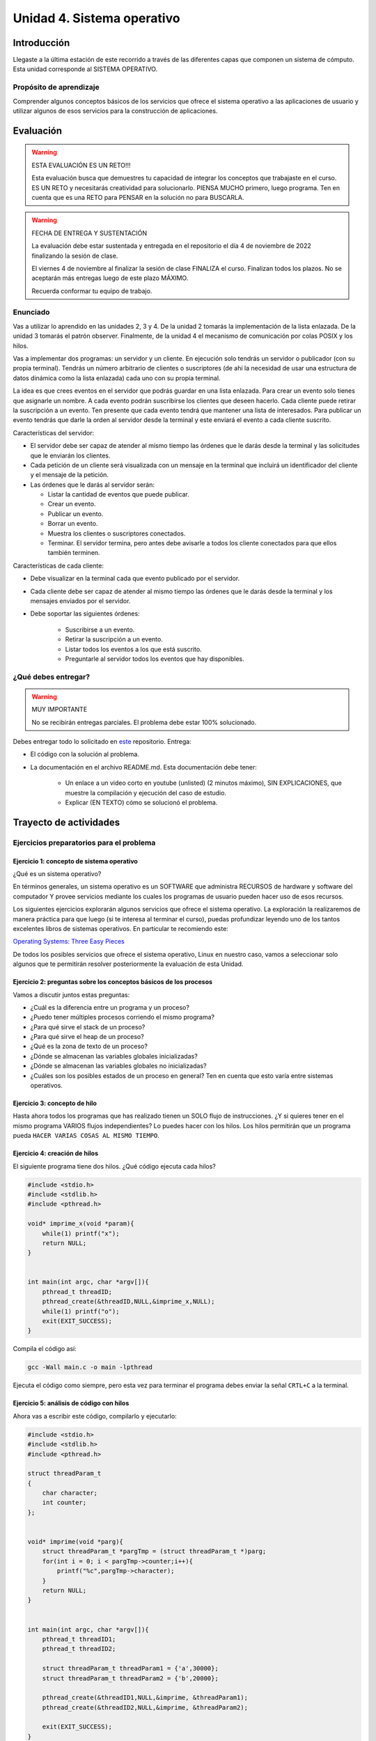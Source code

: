 Unidad 4. Sistema operativo
============================

Introducción
--------------

Llegaste a la última estación de este recorrido a través
de las diferentes capas que componen un sistema de cómputo. Esta unidad 
corresponde al SISTEMA OPERATIVO.

Propósito de aprendizaje
**************************

Comprender algunos conceptos básicos de los servicios que ofrece
el sistema operativo a las aplicaciones de usuario y utilizar
algunos de esos servicios para la construcción de aplicaciones.

Evaluación
-------------------

.. warning:: ESTA EVALUACIÓN ES UN RETO!!!

    Esta evaluación busca que demuestres tu capacidad de integrar los conceptos 
    que trabajaste en el curso. ES UN RETO y necesitarás creatividad 
    para solucionarlo. PIENSA MUCHO primero, luego programa. Ten en cuenta 
    que es una RETO para PENSAR en la solución no para BUSCARLA.


.. warning:: FECHA DE ENTREGA Y SUSTENTACIÓN 

    La evaluación debe estar sustentada y entregada en el repositorio 
    el día 4 de noviembre de 2022 finalizando la sesión de clase.

    El viernes 4 de noviembre al finalizar la sesión de clase FINALIZA el curso.
    Finalizan todos los plazos. No se aceptarán más entregas luego de este plazo 
    MÁXIMO.

    Recuerda conformar tu equipo de trabajo.

Enunciado 
************

Vas a utilizar lo aprendido en las unidades 2, 3 y 4. De la unidad 2 tomarás la implementación 
de la lista enlazada. De la unidad 3 tomarás el patrón observer. Finalmente, de la unidad 
4 el mecanismo de comunicación por colas POSIX y los hilos.

Vas a implementar dos programas: un servidor y un cliente. En ejecución solo tendrás un servidor 
o publicador (con su propia terminal). Tendrás un número arbitrario de clientes o suscriptores (de ahí la necesidad de usar  
una estructura de datos dinámica como la lista enlazada) cada uno con su propia terminal.

La idea es que crees eventos en el servidor que podrás guardar en una lista enlazada. Para crear un evento 
solo tienes que asignarle un nombre. A cada evento podrán suscribirse los clientes que deseen hacerlo. 
Cada cliente puede retirar la suscripción a un evento. Ten presente que cada evento tendrá que mantener 
una lista de interesados. Para publicar un evento tendrás que darle la orden al servidor desde la terminal y 
este enviará el evento a cada cliente suscrito.

Características del servidor:

* El servidor debe ser capaz de atender al mismo tiempo las órdenes que le darás desde la terminal 
  y las solicitudes que le enviarán los clientes.
* Cada petición de un cliente será visualizada con un mensaje en la terminal que incluirá un identificador del
  cliente y el mensaje de la petición.
* Las órdenes que le darás al servidor serán:
  
  * Listar la cantidad de eventos que puede publicar.
  * Crear un evento.
  * Publicar un evento.
  * Borrar un evento.
  * Muestra los clientes o suscriptores conectados.
  * Terminar. El servidor termina, pero antes debe avisarle a todos los cliente conectados para 
    que ellos también terminen.

Características de cada cliente:

* Debe visualizar en la terminal cada que evento publicado por el servidor.
* Cada cliente debe ser capaz de atender al mismo tiempo las órdenes que le darás desde la terminal y 
  los mensajes enviados por el servidor.
* Debe soportar las siguientes órdenes:

    * Suscribirse a un evento.
    * Retirar la suscripción a un evento.
    * Listar todos los eventos a los que está suscrito.
    * Preguntarle al servidor todos los eventos que hay disponibles.

¿Qué debes entregar?
**********************

.. warning:: MUY IMPORTANTE

    No se recibirán entregas parciales. El problema debe estar 100% solucionado.


Debes entregar todo lo solicitado en 
`este <https://classroom.github.com/a/5cv9ZIs2>`__ repositorio. Entrega:

* El código con la solución al problema.
* La documentación en el archivo README.md. Esta documentación debe tener:

    * Un enlace a un video corto en youtube (unlisted) (2 minutos máximo), SIN EXPLICACIONES, que muestre 
      la compilación y ejecución del caso de estudio.
    * Explicar (EN TEXTO) cómo se solucionó el problema.


Trayecto de actividades
------------------------
 
Ejercicios preparatorios para el problema
************************************************

Ejercicio 1: concepto de sistema operativo
^^^^^^^^^^^^^^^^^^^^^^^^^^^^^^^^^^^^^^^^^^^^

¿Qué es un sistema operativo?

En términos generales, un sistema operativo es un SOFTWARE que administra
RECURSOS de hardware y software del computador Y provee servicios mediante
los cuales los programas de usuario pueden hacer uso de esos recursos.

Los siguientes ejercicios explorarán algunos servicios que ofrece el sistema
operativo. La exploración la realizaremos de manera práctica para que luego 
(si te interesa al terminar el curso), puedas profundizar leyendo uno de los 
tantos excelentes libros de sistemas operativos. En particular te recomiendo este:

`Operating Systems: Three Easy Pieces <http://pages.cs.wisc.edu/~remzi/OSTEP/>`__

De todos los posibles servicios que ofrece el sistema operativo, Linux en nuestro
caso, vamos a seleccionar solo algunos que te permitirán resolver posteriormente
la evaluación de esta Unidad.

Ejercicio 2: preguntas sobre los conceptos básicos de los procesos 
^^^^^^^^^^^^^^^^^^^^^^^^^^^^^^^^^^^^^^^^^^^^^^^^^^^^^^^^^^^^^^^^^^^

Vamos a discutir juntos estas preguntas:

* ¿Cuál es la diferencia entre un programa y un proceso?
* ¿Puedo tener múltiples procesos corriendo el mismo programa?
* ¿Para qué sirve el stack de un proceso?
* ¿Para qué sirve el heap de un proceso?
* ¿Qué es la zona de texto de un proceso?
* ¿Dónde se almacenan las variables globales inicializadas?
* ¿Dónde se almacenan las variables globales no inicializadas?
* ¿Cuáles son los posibles estados de un proceso en general? Ten en cuenta
  que esto varía entre sistemas operativos.

Ejercicio 3: concepto de hilo 
^^^^^^^^^^^^^^^^^^^^^^^^^^^^^^^

Hasta ahora todos los programas que has realizado tienen un SOLO flujo de instrucciones. ¿Y si 
quieres tener en el mismo programa VARIOS flujos independientes? Lo puedes hacer con los hilos.
Los hilos permitirán que un programa pueda ``HACER VARIAS COSAS AL MISMO TIEMPO``.

Ejercicio 4: creación de hilos
^^^^^^^^^^^^^^^^^^^^^^^^^^^^^^^

El siguiente programa tiene dos hilos. ¿Qué código ejecuta cada hilos?

.. code-block:: c

    #include <stdio.h>
    #include <stdlib.h>
    #include <pthread.h>

    void* imprime_x(void *param){
        while(1) printf("x");
        return NULL;
    }


    int main(int argc, char *argv[]){
        pthread_t threadID;
        pthread_create(&threadID,NULL,&imprime_x,NULL);
        while(1) printf("o");
        exit(EXIT_SUCCESS);
    }

Compila el código así:

.. code-block:: bash

    gcc -Wall main.c -o main -lpthread

Ejecuta el código como siempre, pero esta vez para terminar el programa debes enviar 
la señal ``CRTL+C`` a la terminal.


Ejercicio 5: análisis de código con hilos
^^^^^^^^^^^^^^^^^^^^^^^^^^^^^^^^^^^^^^^^^^^^

Ahora vas a escribir este código, compilarlo y ejecutarlo:

.. code-block:: c

    #include <stdio.h>
    #include <stdlib.h>
    #include <pthread.h>

    struct threadParam_t
    {
        char character;
        int counter;
    };


    void* imprime(void *parg){
        struct threadParam_t *pargTmp = (struct threadParam_t *)parg;
        for(int i = 0; i < pargTmp->counter;i++){
            printf("%c",pargTmp->character);
        }
        return NULL;
    }


    int main(int argc, char *argv[]){
        pthread_t threadID1;
        pthread_t threadID2;

        struct threadParam_t threadParam1 = {'a',30000};
        struct threadParam_t threadParam2 = {'b',20000};

        pthread_create(&threadID1,NULL,&imprime, &threadParam1);
        pthread_create(&threadID2,NULL,&imprime, &threadParam2);

        exit(EXIT_SUCCESS);
    }

* ¿Qué pasó al ejecutarlo? 
* Notaste que el programa no hace nada, te animas a proponer un hipótesis 
  al respecto de lo que puede estar ocurriendo?
  
NO TE PREOCUPES, ya te digo qué pasa.

Ejercicio 6: esperar un hilo
^^^^^^^^^^^^^^^^^^^^^^^^^^^^^

El problema con el código anterior es que el proceso está terminando antes 
que los hilos puedan comenzar incluso a funcionar. Por tanto, será necesario 
que el hilo principal espere a que los dos hilos creados terminen antes de 
que el pueda terminar. 

.. code-block:: c

    #include <stdio.h>
    #include <stdlib.h>
    #include <pthread.h>

    struct threadParam_t
    {
        char character;
        int counter;
    };


    void* imprime(void *parg){
        struct threadParam_t *pargTmp = (struct threadParam_t *)parg;
        for(int i = 0; i < pargTmp->counter;i++){
            printf("%c",pargTmp->character);
        }
        return NULL;
    }


    int main(int argc, char *argv[]){
        pthread_t threadID1;
        pthread_t threadID2;

        struct threadParam_t threadParam1 = {'a',30000};
        struct threadParam_t threadParam2 = {'b',20000};

        pthread_create(&threadID1,NULL,&imprime, &threadParam1);
        pthread_create(&threadID2,NULL,&imprime, &threadParam2);

        pthread_join(threadID1,NULL);
        pthread_join(threadID2,NULL);

        exit(EXIT_SUCCESS);
    }

* ¿Qué debes hacer para esperara a que un hilo en particular termine?
* Considera los siguientes fragmentos de código y piensa cuál puede ser la 
  diferencia entre ambos:

.. code-block:: c

    pthread_create(&threadID1,NULL,&imprime, &threadParam1);
    pthread_join(threadID1,NULL);
    pthread_create(&threadID2,NULL,&imprime, &threadParam2);
    pthread_join(threadID2,NULL);


.. code-block:: c

    pthread_create(&threadID1,NULL,&imprime, &threadParam1);
    pthread_create(&threadID2,NULL,&imprime, &threadParam2);
    pthread_join(threadID1,NULL);
    pthread_join(threadID2,NULL);

Ejercicio 7: comunicación de procesos mediante colas 
^^^^^^^^^^^^^^^^^^^^^^^^^^^^^^^^^^^^^^^^^^^^^^^^^^^^^^

Existe varios mecanismos de comunicación entre procesos. En este ejercicio
te voy a proponer un servicio de comunicación entre procesos denominado POSIX 
queues. Este servicio te permitirá enviar mensajes en una dirección de un proceso 
a otro.

¿Y si necesitas recibir mensajes en el sentido opuesto? Necesitarás crear 
una segunda queue.

Ejercicio 8: ejemplo
^^^^^^^^^^^^^^^^^^^^^^^

En este ejemplo comunicarás dos procesos. Uno de ellos esperará los mensajes 
que enviará el otro.

Vas a lanzar primero el proceso que ejecutará la imagen receiver:

.. code-block:: c

    #include <stdio.h>
    #include <stdlib.h>
    #include <unistd.h>
    #include <string.h>
    #include <mqueue.h>

    int main(int argc, char *argv[])
    {
        mqd_t mq;

        struct mq_attr attr;
        attr.mq_flags = 0;
        attr.mq_maxmsg = 10;
        attr.mq_msgsize = 32;
        attr.mq_curmsgs = 0;

        mq = mq_open("/mq0", O_RDONLY | O_CREAT, 0644, &attr);
        char buff[32];

        while (1)
        {
            mq_receive(mq, buff, 32, NULL);
            printf("Message received: %s\n", buff);
            if( strncmp(buff, "exit", strlen("exit")) == 0){
                break;
            }
        }

        mq_close(mq);
        mq_unlink("/mq0");
        exit(EXIT_SUCCESS);
    }

Para compilar:

.. code-block:: bash

    gcc -Wall receiver.c -lrt -o receiver

Luego lanza el proceso que ejecutará la imagen sender:

.. code-block:: c

    #include <stdio.h>
    #include <stdlib.h>
    #include <unistd.h>
    #include <string.h>
    #include <mqueue.h>

    int main(int argc, char *argv[])
    {
        mqd_t mq = mq_open("/mq0", O_WRONLY);
        char str[64];

        while (1)
        {
            fgets(str, sizeof(str), stdin);
            if(str[strlen(str) - 1 ] == '\n') str[strlen(str) - 1 ] = 0; 
            mq_send(mq, str, strlen(str) + 1, 0);
            if (strncmp(str, "exit", strlen("exit")) == 0)
            {
                break;
            }
        }

        mq_close(mq);
        exit(EXIT_FAILURE);
    }

Para compilar:

.. code-block:: bash

    gcc -Wall sender.c -lrt -o sender

Ejercicio 9: analiza el ejemplo
^^^^^^^^^^^^^^^^^^^^^^^^^^^^^^^^^

Te propongo que analices el ejemplo con estas preguntas:

¿Cómo se crea una cola? La cola la está creando el proceso que ejecuta 
la imagen receiver. Las colas se crean en el sistema operativo y una vez 
se terminen de usuar debes solicitarle al sistema operativo que la destruya.

Para crear una cola necesitarás:

* Guardar en descriptor de la cola en una variable.
* Definir unos atributos para la cola como son la cantidad máximo 
  de mensajes y el tamaño máximo que podría tener un mensaje.

.. code-block:: c

    mqd_t mq;

    struct mq_attr attr;
    attr.mq_flags = 0;
    attr.mq_maxmsg = 10;
    attr.mq_msgsize = 32;
    attr.mq_curmsgs = 0;

    mq = mq_open("/mq0", O_RDONLY | O_CREAT, 0644, &attr);

¿Cómo acceder a una cola una vez está creada?

.. code-block:: c

    mqd_t mq = mq_open("/mq0", O_WRONLY);

¿Cómo recibir mensajes?

.. code-block:: c

    mq_receive(mq, buff, 32, NULL);

¿Cómo enviar mensajes?

.. code-block:: c

    mq_send(mq, str, strlen(str) + 1, 0);

Una vez termines de usuar la cola debes cerrarla:

.. code-block:: c

    mq_close(mq);

Finalmente uno de los procesos le pedirá al sistema operativo 
que la destruya:

.. code-block:: c

    mq_unlink("/mq0");

Ejercicio 10: mini reto
^^^^^^^^^^^^^^^^^^^^^^^^^^^^^^^^^

Vas a modificar el ejercicio 9 de tal manera que 
los dos procesos puedan intercambiar mensajes. 

Antes de comenzar, piensa primero en esta pregunta:

¿Cómo hacer para que un proceso pueda hacer dos cosas a la vez? 
En este caso los procesos tendrán que esperar a que llegue un mensaje 
a la queue pero también tendrán que esperar a que el usuario ingrese 
un mensaje para enviarlo al otro proceso.

.. warning:: SI NO PIENSAS ESTE EJERCICIO NO PODRÁS RESOLVER LA EVALUACIÓN

    Este ejercicio es crítico para poder resolver la evaluación de la unidad. 
    Te recomiendo que lo hagas antes de comenzar la evaluación.